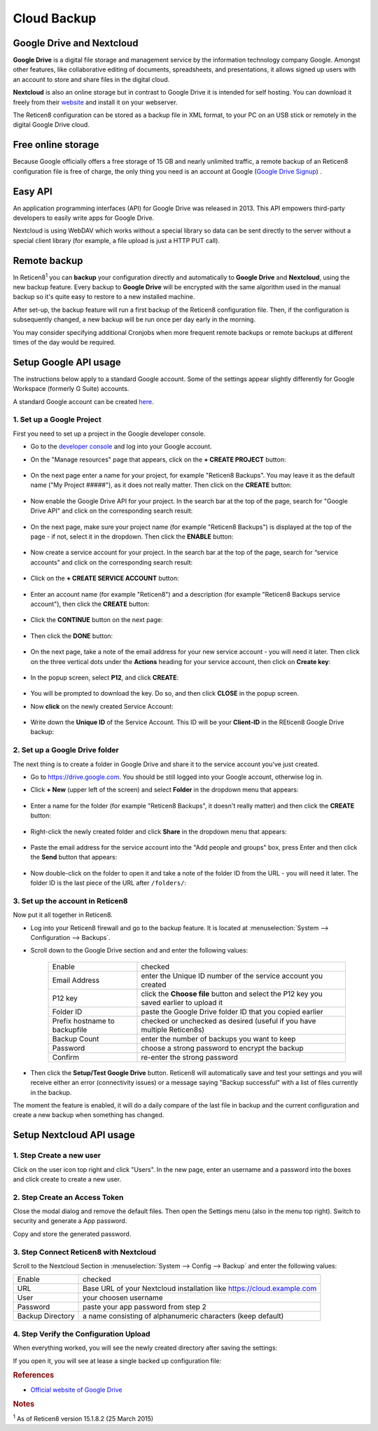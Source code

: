 ==========================
Cloud Backup
==========================

--------------------------
Google Drive and Nextcloud
--------------------------

**Google Drive** is a digital file storage and management service by the
information technology company Google. Amongst other features, like
collaborative editing of documents, spreadsheets, and presentations, it
allows signed up users with an account to store and share files in the
digital cloud.

**Nextcloud** is also an online storage but in contrast to Google Drive
it is intended for self hosting. You can download it freely from their
`website <https://nextcloud.com/>`__ and install it on your webserver.

The Reticen8 configuration can be stored as a backup file in XML format,
to your PC on an USB stick or remotely in the digital Google Drive
cloud.

-------------------
Free online storage
-------------------

Because Google officially offers a free storage of 15 GB and nearly
unlimited traffic, a remote backup of an Reticen8 configuration file is
free of charge, the only thing you need is an account at Google
(`Google Drive Signup <https://accounts.google.com/signup?hl=en>`__) .

--------
Easy API
--------

An application programming interfaces (API) for Google Drive was
released in 2013. This API empowers third-party developers to easily
write apps for Google Drive.

Nextcloud is using WebDAV which works without a special library
so data can be sent directly to the server without a special client
library (for example, a file upload is just a HTTP PUT call).

-------------
Remote backup
-------------
In Reticen8\ :sup:`1` you can **backup** your configuration directly and
automatically to **Google Drive** and **Nextcloud**, using the new backup
feature. Every backup to **Google Drive** will be encrypted with the same
algorithm used in the manual backup so it's quite easy to restore to a new
installed machine.

After set-up, the backup feature will run a first backup of the Reticen8
configuration file. Then, if the configuration is subsequently changed, a new backup will be run once per day early in the morning.

You may consider specifying additional Cronjobs when more frequent remote backups or remote backups at different times of the day would be required.

----------------------
Setup Google API usage
----------------------

The instructions below apply to a standard Google account. Some of the settings appear slightly differently for Google Workspace (formerly G Suite) accounts.

A standard Google account can be created `here <https://accounts.google.com/signup?hl=en>`__.


1. Set up a Google Project
==========================

First you need to set up a project in the Google developer console.

-  Go to the `developer console <https://console.developers.google.com/project>`__ and log into your Google account.
-  On the "Manage resources" page that appears, click on the **+ CREATE PROJECT** button:

    .. image:: ./images/google_manage_resources.png

-  On the next page enter a name for your project, for example "Reticen8 Backups". You may leave it as the default name ("My Project #####"), as it does not really matter. Then click on the **CREATE** button:

    .. image:: ./images/google_create_project.png

-  Now enable the Google Drive API for your project. In the search bar at the top of the page, search for "Google Drive API" and click on the corresponding search result:

    .. image:: ./images/google_drive_api.png

-  On the next page, make sure your project name (for example "Reticen8 Backups") is displayed at the top of the page - if not, select it in the dropdown. Then click the **ENABLE** button:

    .. image:: ./images/google_drive_enable.png

- Now create a service account for your project. In the search bar at the top of the page, search for “service accounts" and click on the corresponding search result:

    .. image:: ./images/google_select_service_account.png

-  Click on the **+ CREATE SERVICE ACCOUNT** button:

    .. image:: ./images/google_create_service_account_button.png

-  Enter an account name (for example "Reticen8") and a description (for example "Reticen8 Backups service account"), then click the **CREATE** button:

    .. image:: ./images/google_create_service_account.png

-  Click the **CONTINUE** button on the next page:

    .. image:: ./images/google_service_account_continue.png

-  Then click the **DONE** button:

    .. image:: ./images/google_service_account_done.png

-  On the next page, take a note of the email address for your new service account - you will need it later. Then click on the three vertical dots under the **Actions** heading for your service account, then click on **Create key**:

    .. image:: ./images/google_service_account_actions.png

-  In the popup screen, select **P12**, and click **CREATE**:

    .. image:: ./images/google_service_account_create_key.png

-  You will be prompted to download the key. Do so, and then click **CLOSE** in the popup screen.

-  Now **click** on the newly created Service Account:

    .. image:: ./images/google_service_account.png

-  Write down the **Unique ID** of the Service Account. This ID will be your **Client-ID** in the REticen8 Google Drive backup:

    .. image:: ./images/google_service_account_details.png


2. Set up a Google Drive folder
===============================

The next thing is to create a folder in Google Drive and share it to the service account you've just created.

-  Go to https://drive.google.com. You should be still logged into your Google account, otherwise log in.
-  Click **+ New** (upper left of the screen) and select **Folder** in the dropdown menu that appears:

    .. image:: ./images/google_drive_new.png

-  Enter a name for the folder (for example "Reticen8 Backups", it doesn't really matter) and then click the **CREATE** button:

    .. image:: ./images/google_drive_folder.png

-  Right-click the newly created folder and click **Share** in the dropdown menu that appears:

    .. image:: ./images/google_drive_share.png

-  Paste the email address for the service account into the "Add people and groups" box, press Enter and then click the **Send** button that appears:

    .. image:: ./images/google_drive_send.png

-  Now double-click on the folder to open it and take a note of the folder ID from the URL - you will need it later. The folder ID is the last piece of the URL after ``/folders/``:

    .. image:: ./images/google_drive_folder_id.png


3. Set up the account in Reticen8
=================================

Now put it all together in Reticen8.

-  Log into your Reticen8 firewall and go to the backup feature. It is located at :menuselection:`System --> Configuration --> Backups`.
-  Scroll down to the Google Drive section and and enter the following values:

    ===============================  ===================================================================================
    Enable                           checked
    Email Address                    enter the Unique ID number of the service account you created
    P12 key                          click the **Choose file** button and select the P12 key you saved earlier to upload it
    Folder ID                        paste the Google Drive folder ID that you copied earlier
    Prefix hostname to backupfile    checked or unchecked as desired (useful if you have multiple Reticen8s)
    Backup Count                     enter the number of backups you want to keep
    Password                         choose a strong password to encrypt the backup
    Confirm                          re-enter the strong password
    ===============================  ===================================================================================

-  Then click the **Setup/Test Google Drive** button. Reticen8 will automatically save and test your settings and you will receive either an error (connectivity issues) or a message saying "Backup successful" with a list of files currently in the backup.

The moment the feature is enabled, it will do a daily compare of the last file in backup and the current configuration and create a new backup when something has changed.


-------------------------
Setup Nextcloud API usage
-------------------------

1. Step Create a new user
=========================

Click on the user icon top right and click "Users".
In the new page, enter an username and a password into the boxes and click
create to create a new user.


2. Step Create an Access Token
==============================

Close the modal dialog and remove the default files.
Then open the Settings menu (also in the menu top right).
Switch to security and generate a App password.

.. image:: images/nextcloud_create_token.png

Copy and store the generated password.

3. Step Connect Reticen8 with Nextcloud
=======================================

.. image:: images/nextcloud_config.png

Scroll to the Nextcloud Section in :menuselection:`System --> Config --> Backup` and enter the
following values:

================ ======================================================================
Enable           checked
URL              Base URL of your Nextcloud installation like https://cloud.example.com
User             your choosen username
Password         paste your app password from step 2
Backup Directory a name consisting of alphanumeric characters (keep default)
================ ======================================================================


4. Step Verify the Configuration Upload
=======================================

When everything worked, you will see the newly created directory after saving
the settings:

.. image:: images/nextcloud_directory.png

If you open it, you will see at lease a single backed up configuration file:

.. image:: images/nextcloud_backups.png

.. rubric:: References
   :name: references

-  `Official website of Google Drive <https://www.google.com/drive/>`__


.. rubric:: Notes
   :name: notes

:sup:`1` As of Reticen8 version 15.1.8.2 (25 March 2015)
